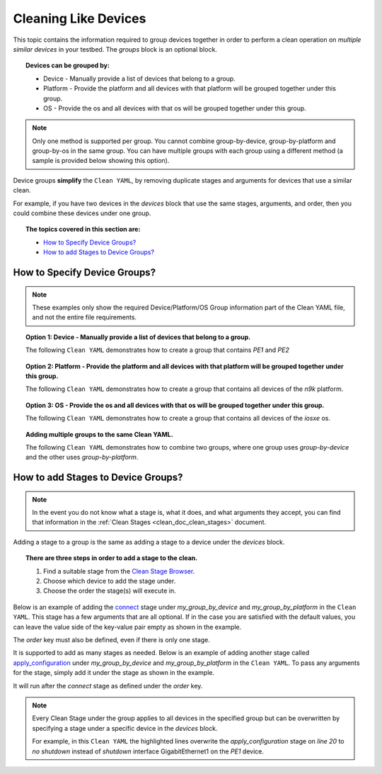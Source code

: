 .. _clean_doc_cleaning_like_devices:

Cleaning Like Devices
=====================

This topic contains the information required to group devices together in order to perform a clean operation on
*multiple similar devices* in your testbed. The `groups` block is an optional block.

.. topic:: Devices can be grouped by:

    * Device - Manually provide a list of devices that belong to a group.
    * Platform - Provide the platform and all devices with that platform will be grouped together under this group.
    * OS - Provide the os and all devices with that os will be grouped together under this group.

.. note::

    Only one method is supported per group. You cannot combine group-by-device, group-by-platform and group-by-os in the same group.
    You can have multiple groups with each group using a different method (a sample is provided below showing this option).

Device groups **simplify** the ``Clean YAML``, by removing duplicate stages and arguments for devices that use a similar clean.

For example, if you have two devices in the `devices` block that use the same stages, arguments, and order, then you
could combine these devices under one group.

.. topic:: The topics covered in this section are:

    * `How to Specify Device Groups?`_
    * `How to add Stages to Device Groups?`_

How to Specify Device Groups?
-----------------------------

.. note::

    These examples only show the required Device/Platform/OS Group information part of the Clean YAML file,
    and not the entire file requirements.

.. topic:: Option 1: Device - Manually provide a list of devices that belong to a group.

    The following ``Clean YAML`` demonstrates how to create a group that contains `PE1` and `PE2`

    .. code-block:: yaml
        :linenos:
        :emphasize-lines: 6-8, 10-16

        cleaners:
            # This means to use the cleaner class `PyatsDeviceClean`
            PyatsDeviceClean:
                # The module is where the cleaner class above can be found
                module: genie.libs.clean
                # You can define many groups within the Clean YAML.
                # Any groups not in this list are not cleaned even if they are defined below.
                groups: [my_group_by_device]

        groups:
            # The group name can be anything
            my_group_by_device:
                # The 'devices' key takes a list of devices you want under this group
                devices:
                    - PE1
                    - PE2

.. topic:: Option 2: Platform - Provide the platform and all devices with that platform will be grouped together under this group.

    The following ``Clean YAML`` demonstrates how to create a group that contains all devices of the `n9k` platform.

    .. code-block:: yaml
        :linenos:
        :emphasize-lines: 6-8, 10-15

        cleaners:
            # This means to use the cleaner class `PyatsDeviceClean`
            PyatsDeviceClean:
                # The module is where the cleaner class above can be found
                module: genie.libs.clean
                # You can define many groups within the Clean YAML.
                # Any groups not in this list are not cleaned even if they are defined below.
                groups: [my_group_by_platform]

        groups:
            # The group name can be anything
            my_group_by_platform:
                # The 'platforms' key takes a list of all platforms you want under this group
                platforms:
                    - n9k

.. topic:: Option 3: OS - Provide the os and all devices with that os will be grouped together under this group.

    The following ``Clean YAML`` demonstrates how to create a group that contains all devices of the `iosxe` os.

    .. code-block:: yaml
        :linenos:
        :emphasize-lines: 6-8, 10-15

        cleaners:
            # This means to use the cleaner class `PyatsDeviceClean`
            PyatsDeviceClean:
                # The module is where the cleaner class above can be found
                module: genie.libs.clean
                # You can define many groups within the Clean YAML.
                # Any groups not in this list are not cleaned even if they are defined below.
                groups: [my_group_by_os]

        groups:
            # The group name can be anything
            my_group_by_os:
                # The 'os' key takes a list of all os you want under this group
                os:
                    - iosxe

.. topic:: Adding multiple groups to the same Clean YAML.

    The following ``Clean YAML`` demonstrates how to combine two groups, where one group uses `group-by-device` and the other
    uses `group-by-platform`.

    .. code-block:: yaml
        :caption: Clean YAML
        :linenos:
        :emphasize-lines: 6-8, 10-16, 18-22

        cleaners:
            # This means to use the cleaner class `PyatsDeviceClean`
            PyatsDeviceClean:
                # The module is where the cleaner class above can be found
                module: genie.libs.clean
                # You can define many groups within the Clean YAML.
                # Any groups not in this list are not cleaned even if they are defined below.
                groups: [my_group_by_device, my_group_by_platform]

        groups:
            # The group name can be anything
            my_group_by_device:
                # The 'devices' key takes a list of devices you want under this group
                devices:
                    - PE1
                    - PE2

            # The group name can be anything
            my_group_by_platform:
                # The 'platforms' key takes a list of all platforms you want under this group
                platforms:
                    - n9k

How to add Stages to Device Groups?
-----------------------------------

.. note::

    In the event you do not know what a stage is, what it does, and what arguments they accept, you can find that information
    in the :ref:`Clean Stages <clean_doc_clean_stages>` document.

Adding a stage to a group is the same as adding a stage to a device under the `devices` block.

.. topic:: There are three steps in order to add a stage to the clean.

    #. Find a suitable stage from the `Clean Stage Browser <https://pubhub.devnetcloud.com/media/genie-feature-browser/docs/#/clean>`_.
    #. Choose which device to add the stage under.
    #. Choose the order the stage(s) will execute in.

Below is an example of adding the `connect <https://pubhub.devnetcloud.com/media/genie-feature-browser/docs/#/clean/connect>`_
stage under `my_group_by_device` and `my_group_by_platform` in the ``Clean YAML``. This stage has a few arguments that are
all optional. If in the case you are satisfied with the default values, you can leave the value side of the key-value
pair empty as shown in the example.

The `order` key must also be defined, even if there is only one stage.

.. code-block:: yaml
    :linenos:
    :emphasize-lines: 18, 20-21, 29, 31-32

    cleaners:
        # This means to use the cleaner class `PyatsDeviceClean`
        PyatsDeviceClean:
            # The module is where the cleaner class above can be found
            module: genie.libs.clean
            # You can define many groups within the Clean YAML.
            # Any groups not in this list are not cleaned even if they are defined below.
            groups: [my_group_by_device, my_group_by_platform]

    groups:
        # The group name can be anything
        my_group_by_device:
            # The 'devices' key takes a list of devices you want under this group
            devices:
                - PE1
                - PE2

            connect:

            order:
                - connect

        # The group name can be anything
        my_group_by_platform:
            # The 'platforms' key takes a list of all platforms you want under this group
            platforms:
                - n9k

            connect:

            order:
                - connect

It is supported to add as many stages as needed. Below is an example of adding another stage called
`apply_configuration <https://pubhub.devnetcloud.com/media/genie-feature-browser/docs/#/clean/apply_configuration>`_
under `my_group_by_device` and `my_group_by_platform` in the ``Clean YAML``. To pass any arguments for the stage,
simply add it under the stage as shown in the example.

It will run after the `connect` stage as defined under the `order` key.

.. code-block:: yaml
    :linenos:
    :emphasize-lines: 20-23, 27, 37-40, 44

    cleaners:
        # This means to use the cleaner class `PyatsDeviceClean`
        PyatsDeviceClean:
            # The module is where the cleaner class above can be found
            module: genie.libs.clean
            # You can define many groups within the Clean YAML.
            # Any groups not in this list are not cleaned even if they are defined below.
            groups: [my_group_by_device, my_group_by_platform]

    groups:
        # The group name can be anything
        my_group_by_device:
            # The 'devices' key takes a list of devices you want under this group
            devices:
                - PE1
                - PE2

            connect:

            apply_configuration:
                configuration: |
                    interface GigabitEthernet1
                    shutdown

            order:
                - connect
                - apply_configuration

        # The group name can be anything
        my_group_by_platform:
            # The 'platforms' key takes a list of all platforms you want under this group
            platforms:
                - n9k

            connect:

            apply_configuration:
                configuration: |
                    interface GigabitEthernet1
                    shutdown

            order:
                - connect
                - apply_configuration

.. note::

    Every Clean Stage under the group applies to all devices in the specified group but can be overwritten by
    specifying a stage under a specific device in the `devices` block.

    For example, in this ``Clean YAML`` the highlighted lines overwrite the `apply_configuration` stage on `line 20` to
    `no shutdown` instead of `shutdown` interface GigabitEthernet1 on the `PE1` device.

    .. code-block:: yaml
        :linenos:
        :emphasize-lines: 46-51

        cleaners:
            # This means to use the cleaner class `PyatsDeviceClean`
            PyatsDeviceClean:
                # The module is where the cleaner class above can be found
                module: genie.libs.clean
                # You can define many groups within the Clean YAML.
                # Any groups not in this list are not cleaned even if they are defined below.
                groups: [my_group_by_device, my_group_by_platform]

        groups:
            # The group name can be anything
            my_group_by_device:
                # The 'devices' key takes a list of devices you want under this group
                devices:
                    - PE1
                    - PE2

                connect:

                apply_configuration:
                    configuration: |
                        interface GigabitEthernet1
                        shutdown

                order:
                    - connect
                    - apply_configuration

            # The group name can be anything
            my_group_by_platform:
                # The 'platforms' key takes a list of all platforms you want under this group
                platforms:
                    - n9k

                connect:

                apply_configuration:
                    configuration: |
                        interface GigabitEthernet1
                        shutdown

                order:
                    - connect
                    - apply_configuration

        devices:
            PE1:
                apply_configuration:
                    configuration: |
                        interface GigabitEthernet1
                        no shutdown
